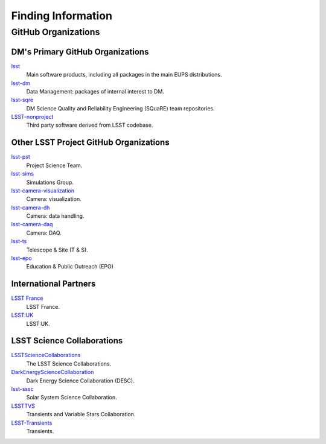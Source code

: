###################
Finding Information
###################

GitHub Organizations
====================

DM's Primary GitHub Organizations
---------------------------------

`lsst <https://github.com/lsst>`_
   Main software products, including all packages in the main EUPS distributions.

`lsst-dm <https://github.com/lsst-dm>`_
   Data Management: packages of internal interest to DM.

`lsst-sqre <https://github.com/lsst-sqre>`_
   DM Science Quality and Reliability Engineering (SQuaRE) team repositories.

`LSST-nonproject <https://github.com/LSST-nonproject>`_
   Third party software derived from LSST codebase.

Other LSST Project GitHub Organizations
---------------------------------------

`lsst-pst <https://github.com/lsst-pst>`_
   Project Science Team.

`lsst-sims <https://github.com/lsst-sims>`_
   Simulations Group.

`lsst-camera-visualization <https://github.com/lsst-camera-visualization>`_
   Camera: visualization.

`lsst-camera-dh <https://github.com/lsst-camera-dh>`_
   Camera: data handling.

`lsst-camera-daq <https://github.com/lsst-camera-daq>`_
   Camera: DAQ.

`lsst-ts <https://github.com/lsst-ts>`_
   Telescope & Site (T & S).

`lsst-epo <https://github.com/lsst-epo>`_
   Education & Public Outreach (EPO)

International Partners
----------------------

`LSST France <https://github.com/lsst-france>`_
   LSST France.

`LSST:UK <https://github.com/lsst-uk>`_
   LSST:UK.

LSST Science Collaborations
---------------------------

`LSSTScienceCollaborations <https://github.com/LSSTScienceCollaborations>`_
   The LSST Science Collaborations.

`DarkEnergyScienceCollaboration <https://github.com/DarkEnergyScienceCollaboration>`_
   Dark Energy Science Collaboration (DESC).

`lsst-sssc <https://github.com/lsst-sssc>`_
   Solar System Science Collaboration.

`LSSTTVS <https://github.com/LSSTTVS>`_
   Transients and Variable Stars Collaboration.

`LSST-Transients <https://github.com/LSST-Transients>`_
   Transients.

